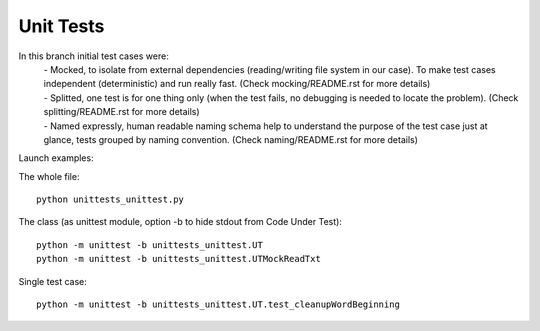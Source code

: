 Unit Tests
-------

.. role:: grey

In this branch initial test cases were:
 | - Mocked, to isolate from external dependencies (reading/writing file system in our case).  To make test cases independent (deterministic) and run really fast. :grey:`(Check mocking/README.rst for more details)`
 | - Splitted, one test is for one thing only (when the test fails, no debugging is needed to locate the problem). :grey:`(Check splitting/README.rst for more details)`
 | - Named expressly, human readable naming schema help to understand the purpose of the test case just at glance, tests grouped by naming convention. :grey:`(Check naming/README.rst for more details)`



Launch examples:

The whole file::

	python unittests_unittest.py

The class
(as unittest module, option -b to hide stdout from Code Under Test)::

	python -m unittest -b unittests_unittest.UT
	python -m unittest -b unittests_unittest.UTMockReadTxt

Single test case::

	python -m unittest -b unittests_unittest.UT.test_cleanupWordBeginning

